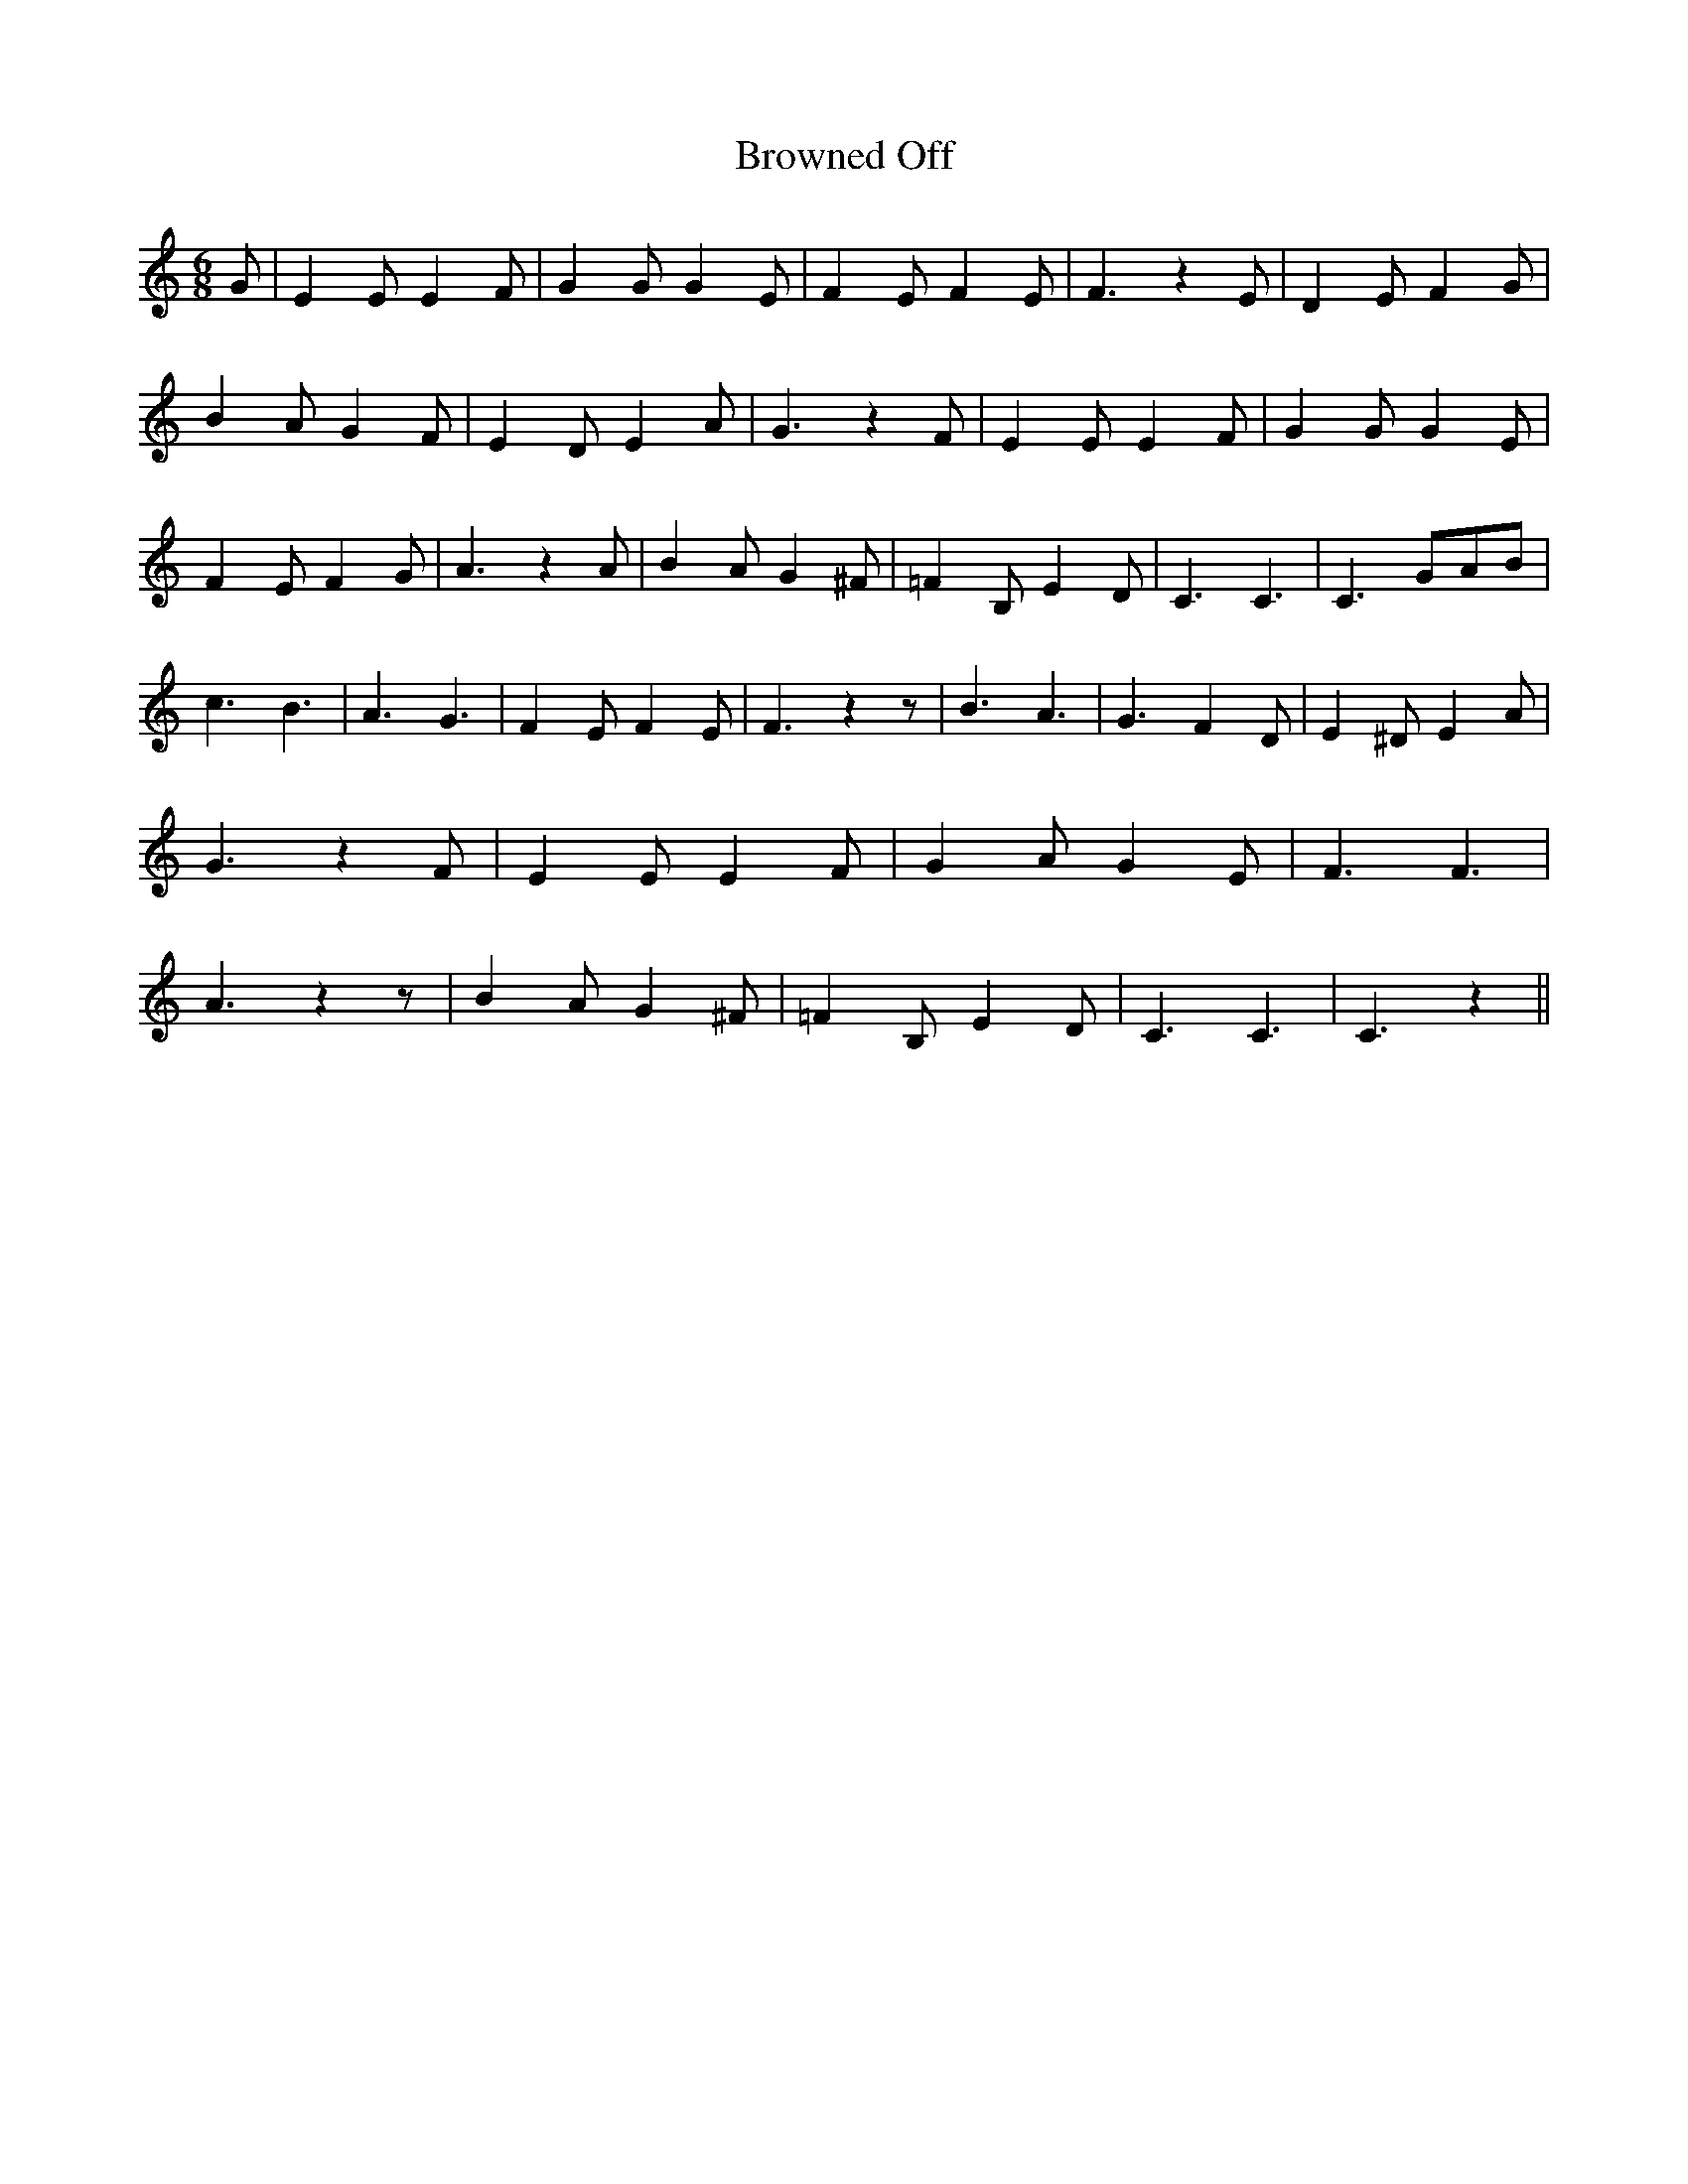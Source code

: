 % Generated more or less automatically by swtoabc by Erich Rickheit KSC
X:1
T:Browned Off
M:6/8
L:1/4
K:C
 G/2| E E/2 E F/2| G G/2 G- E/2| F E/2 F E/2| F3/2 z E/2| D E/2 F G/2|\
 B A/2 G F/2| E D/2 E A/2| G3/2 z F/2| E E/2 E F/2| G G/2 G E/2| F E/2 F G/2|\
 A3/2 z A/2| B A/2 G ^F/2| =F B,/2 E D/2| C3/2 C3/2| C3/2 G/2A/2B/2|\
 c3/2 B3/2| A3/2 G3/2| F E/2 F E/2| F3/2 z z/2| B3/2 A3/2| G3/2 F D/2|\
 E ^D/2 E A/2| G3/2 z F/2| E E/2 E F/2| G A/2 G E/2| F3/2 F3/2| A3/2 z z/2|\
 B A/2 G ^F/2| =F B,/2 E D/2| C3/2 C3/2| C3/2 z||

